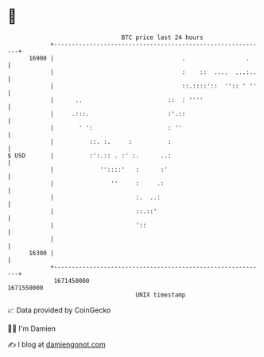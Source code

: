 * 👋

#+begin_example
                                   BTC price last 24 hours                    
               +------------------------------------------------------------+ 
         16900 |                                    .                 .     | 
               |                                    :    ::  ....  ...:..   | 
               |                                    ::.::::'::  '':: ' ''   | 
               |      ..                        ::  : ''''                  | 
               |     .:::.                      :'.::                       | 
               |       ' ':                     : ''                        | 
               |          ::. :.     :          :                           | 
   $ USD       |          :':.:: . :' :.      ..:                           | 
               |             ''::::'   :      :'                            | 
               |                ''     :     .:                             | 
               |                       :.  ..:                              | 
               |                       ::.::'                               | 
               |                       '::                                  | 
               |                                                            | 
         16300 |                                                            | 
               +------------------------------------------------------------+ 
                1671450000                                        1671550000  
                                       UNIX timestamp                         
#+end_example
📈 Data provided by CoinGecko

🧑‍💻 I'm Damien

✍️ I blog at [[https://www.damiengonot.com][damiengonot.com]]
